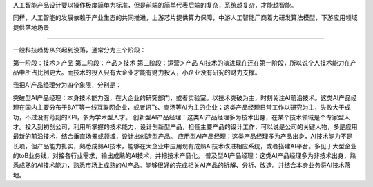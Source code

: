 
人工智能产品设计要以操作极度简单为标准，但是前端的简单代表后端的复杂，系统越复杂，才能越智能。

同样，人工智能的发展依赖于产业生态的共同推进，上游芯片提供算力保障，中游人工智能厂商着力研发算法模型，下游应用领域提供落地场景

--------------

一般科技趋势从兴起到没落，通常分为三个阶段：

第一阶段：技术＞产品 第二阶段：产品＞技术 第三阶段：运营＞产品
AI技术的演进现在还在第一阶段，所以说个人技术能力在产品中所占比例更大。而技术的投入只有大企业才能有财力投入，小企业没有研究的财力支撑。

我把AI产品经理分为四个象限，分别是：

突破型AI产品经理：本身技术能力强，在大企业的研究部门，或者实验室。以技术突破为主，时刻关注AI前沿技术。这类AI产品经理在国内主要分布于BAT等一线互联网企业，或者讯飞、商汤等AI为主的企业；这类产品经理日常工作以研究为主，失败大于成功，不过没有苛刻的KPI，多为学术型人才。
创新型AI产品经理：这类AI产品经理多为技术出身，在某个技术领域是个专家型人才。投入到初创公司，利用所掌握的技术能力，设计创新型产品，担任主要产品的设计工作，可以说是公司的关键人物，多是应用最新的前沿技术，结合垂直场景或领域，设计出创造型产品。
应用型AI产品经理：这类产品经理多为产品出身，AI技术能力不是长项，但产品能力扎实，熟悉成熟AI技术，能够在大企业中应用现有成熟AI技术改进相应系统，或者搭建AI平台。多见于大型企业的toB业务线，对接各行业需求，输出成熟的AI技术，并把技术产品化。
普及型AI产品经理：这类AI产品经理多为非技术出身，熟悉成熟的AI技术能力，熟悉市场上成熟的AI产品。能够很好的完成相关AI产品的拆解、分析、改造。并结合本身业务将AI技术落地。
